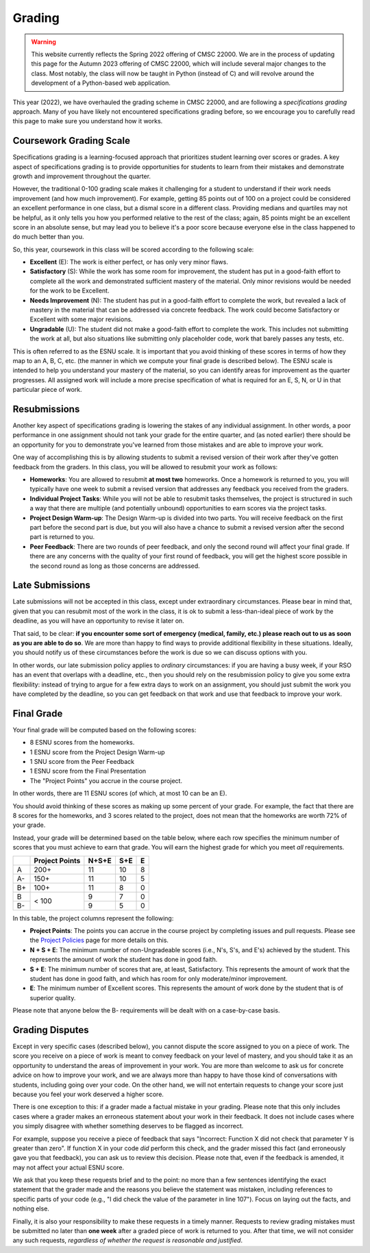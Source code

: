 .. _grading:

Grading
=======

.. warning::


    This website currently reflects the Spring 2022 offering of CMSC 22000. We are in
    the process of updating this page for the Autumn 2023 offering of CMSC 22000,
    which will include several major changes to the class. Most notably, the class
    will now be taught in Python (instead of C) and will revolve around the development
    of a Python-based web application.

This year (2022), we have overhauled the grading scheme in CMSC 22000, and are following a *specifications grading* approach. Many of you have likely not encountered specifications grading before, so we encourage you to carefully read this page to make sure you understand how it works.

Coursework Grading Scale
------------------------

Specifications grading is a learning-focused approach that prioritizes student learning over scores or grades. A key aspect of specifications grading is to provide opportunities for students to learn from their mistakes and demonstrate growth and
improvement throughout the quarter.

However, the traditional 0-100 grading scale makes it challenging for a student to understand
if their work needs improvement (and how much improvement). For example, getting 85 points out of 100 on a project could be considered an excellent
performance in one class, but a dismal score in a different class. Providing medians and quartiles may not be helpful,
as it only tells you how you performed relative to the rest of the class; again, 85 points might be an excellent score
in an absolute sense, but may lead you to believe it's a poor score because everyone else in the class happened to
do much better than you.

So, this year, coursework in this class will be scored according to the following scale:

- **Excellent** (E): The work is either perfect, or has only very minor flaws.
- **Satisfactory** (S): While the work has some room for improvement, the student has put in a good-faith effort to complete all the work and demonstrated sufficient mastery of the material. Only minor revisions would be needed for the work to be Excellent.
- **Needs Improvement** (N): The student has put in a good-faith effort to complete the work, but revealed a lack of mastery in the material that can be addressed via concrete feedback. The work could become Satisfactory or Excellent with some major revisions.
- **Ungradable** (U): The student did not make a good-faith effort to complete the work. This includes not submitting the work at all, but also situations like submitting only placeholder code, work that barely passes any tests, etc.

This is often referred to as the ESNU scale. It is important that you avoid thinking of these scores in terms of how they map to an A, B, C, etc. (the manner in which we compute your final grade is described below). The ESNU scale is intended to help you understand your mastery of the material, so you can identify areas for improvement as the quarter progresses. All assigned work will include a more precise specification of what is required for an E, S, N, or U in that particular piece of work.

Resubmissions
-------------

Another key aspect of specifications grading is lowering the stakes of any individual assignment. In other words,
a poor performance in one assignment should not tank your grade for the entire quarter, and (as noted earlier)
there should be an opportunity for you to demonstrate you've learned from those mistakes and are able to
improve your work.

One way of accomplishing this is by allowing students to submit a revised version of their work after
they've gotten feedback from the graders. In this class, you will be allowed to resubmit your work as follows:

- **Homeworks**: You are allowed to resubmit **at most two** homeworks. Once a homework is returned to you,
  you will typically have one week to submit a revised version that addresses any feedback you received
  from the graders.
- **Individual Project Tasks**: While you will not be able to resubmit tasks themselves, the project is
  structured in such a way that there are multiple (and potentially unbound) opportunities to earn scores
  via the project tasks.
- **Project Design Warm-up**: The Design Warm-up is divided into two parts. You will receive feedback on
  the first part before the second part is due, but you will also have a chance to submit a revised version
  after the second part is returned to you.
- **Peer Feedback**: There are two rounds of peer feedback, and only the second round will affect your
  final grade. If there are any concerns with the quality of your first round of feedback, you will get
  the highest score possible in the second round as long as those concerns are addressed.


Late Submissions
----------------

Late submissions will not be accepted in this class, except under extraordinary circumstances. Please bear in mind
that, given that you can resubmit most of the work in the class, it is ok to submit a less-than-ideal piece of work by the
deadline, as you will have an opportunity to revise it later on.

That said, to be clear: **if you encounter some sort of emergency (medical, family, etc.) please reach out to us as soon as you are able to do so**. We are more than happy to find ways to provide additional flexibility in these situations. Ideally, you should notify us of these circumstances before the work is due so we can discuss options with you.

In other words, our late submission policy applies to *ordinary* circumstances: if you are having a busy week, if your RSO has an event that overlaps with a deadline, etc., then you should rely on the resubmission policy to give you some extra flexibility: instead of trying to argue for a few extra days to work on an assignment, you should just submit the work you have completed by the deadline, so you can get feedback on that work and use that feedback to improve your work.


Final Grade
-----------

Your final grade will be computed based on the following scores:

- 8 ESNU scores from the homeworks.
- 1 ESNU score from the Project Design Warm-up
- 1 SNU score from the Peer Feedback
- 1 ESNU score from the Final Presentation
- The "Project Points" you accrue in the course project.

In other words, there are 11 ESNU scores (of which, at most 10 can be an E).

You should avoid thinking of these scores as making up some percent of your grade.
For example, the fact that there are 8 scores for the homeworks, and 3 scores related
to the project, does not mean that the homeworks are worth 72% of your grade.

Instead, your grade will be determined based on the table below, where each row
specifies the minimum number of scores that you must achieve to earn that grade. You
will earn the highest grade for which you meet *all* requirements.

.. cssclass:: table-bordered

+----+----------------+-------+-----+---+
|    | Project Points | N+S+E | S+E | E |
+====+================+=======+=====+===+
| A  | 200+           | 11    | 10  | 8 |
+----+----------------+-------+-----+---+
| A- | 150+           | 11    | 10  | 5 |
+----+----------------+-------+-----+---+
| B+ | 100+           | 11    | 8   | 0 |
+----+----------------+-------+-----+---+
| B  | < 100          | 9     | 7   | 0 |
+----+                +-------+-----+---+
| B- |                | 9     | 5   | 0 |
+----+----------------+-------+-----+---+

In this table, the project columns represent the following:

- **Project Points**: The points you can accrue in the course project by completing issues and pull requests.
  Please see the `Project Policies <project/policies.html>`__ page for more details on this.
- **N + S + E**: The minimum number of non-Ungradeable scores (i.e., N's, S's, and E's) achieved by the student. This represents the amount of work the student has done in good faith.
- **S + E**: The minimum number of scores that are, at least, Satisfactory. This represents the amount of work that the student has done in good faith, and which has room for only moderate/minor improvement.
- **E**: The minimum number of Excellent scores. This represents the amount of work done by the student that is of superior quality.

Please note that anyone below the B- requirements will be dealt with on a case-by-case basis.

Grading Disputes
----------------

Except in very specific cases (described below), you cannot dispute the score assigned to you on a piece of work. The score you receive on a piece of work is meant to convey feedback on your level of mastery, and you should take it as an opportunity to understand the areas of improvement in your work. You are more than welcome to ask us for concrete advice on how to improve your work, and we are always more than happy to have those kind of conversations with students, including going over your code. On the other hand, we will not entertain requests to change your score just because you feel your work deserved a higher score.

There is one exception to this: if a grader made a factual mistake in your grading.
Please note that this only includes cases where a grader makes an erroneous
statement about your work in their feedback. It does not include cases where
you simply disagree with whether something deserves to be flagged as incorrect.

For example, suppose you receive a piece of feedback that says
"Incorrect: Function X did not check that parameter Y is greater than zero".
If function X in your code *did* perform this check, and the grader
missed this fact (and erroneously gave you that feedback), you can ask
us to review this decision. Please note that, even
if the feedback is amended, it may not affect your actual ESNU score.

We ask that you keep
these requests brief and to the point: no more than a few sentences identifying
the exact statement that the grader made and the reasons you believe the statement was mistaken, including
references to specific parts of your code (e.g., "I did check the value of the
parameter in line 107"). Focus on laying out the facts, and nothing else.

Finally, it is also your responsibility to make
these requests in a timely manner. Requests to review grading mistakes must be submitted
no later than **one week** after a graded piece of work is returned to you.
After that time, we will not consider any such requests,
*regardless of whether the request is reasonable and justified*.